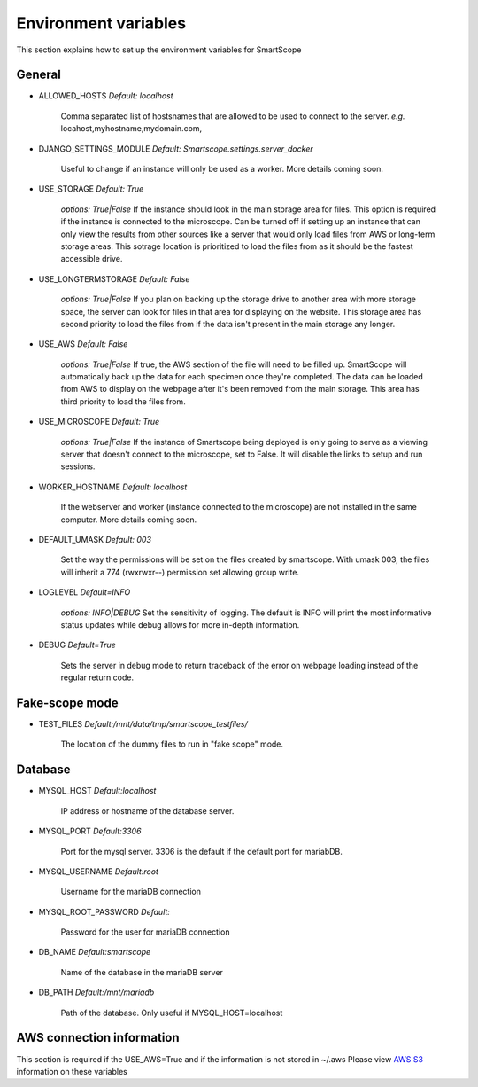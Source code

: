 Environment variables
#####################

This section explains how to set up the environment variables for SmartScope

General
*******

* ALLOWED_HOSTS *Default: localhost*

    Comma separated list of hostsnames that are allowed to be used to connect to the server.
    *e.g.* locahost,myhostname,mydomain.com,

* DJANGO_SETTINGS_MODULE *Default: Smartscope.settings.server_docker*

    Useful to change if an instance will only be used as a worker.
    More details coming soon.

* USE_STORAGE *Default: True*

    *options: True|False*
    If the instance should look in the main storage area for files. This option is required if the instance is connected to the microscope.
    Can be turned off if setting up an instance that can only view the results from other sources like a server that would only load files from AWS or long-term storage areas.
    This sotrage location is prioritized to load the files from as it should be the fastest accessible drive.

* USE_LONGTERMSTORAGE *Default: False*

    *options: True|False*
    If you plan on backing up the storage drive to another area with more storage space, the server can look for files in that area for displaying on the website.
    This storage area has second priority to load the files from if the data isn't present in the main storage any longer.

* USE_AWS *Default: False*

    *options: True|False*
    If true, the AWS section of the file will need to be filled up. SmartScope will automatically back up the data for each specimen once they're completed. The data can be loaded from AWS to display on the webpage after it's been removed from the main storage.
    This area has third priority to load the files from.

* USE_MICROSCOPE *Default: True*

    *options: True|False*
    If the instance of Smartscope being deployed is only going to serve as a viewing server that doesn't connect to the microscope, set to False. It will disable the links to setup and run sessions.

* WORKER_HOSTNAME *Default: localhost*

    If the webserver and worker (instance connected to the microscope) are not installed in the same computer.
    More details coming soon.

* DEFAULT_UMASK *Default: 003*

    Set the way the permissions will be set on the files created by smartscope. With umask 003, the files will inherit a 774 (rwxrwxr--) permission set allowing group write.

* LOGLEVEL *Default=INFO*

    *options: INFO|DEBUG*
    Set the sensitivity of logging. The default is INFO will print the most informative status updates while debug allows for more in-depth information.

* DEBUG  *Default=True*

    Sets the server in debug mode to return traceback of the error on webpage loading instead of the regular return code.

Fake-scope mode
***************************************

* TEST_FILES *Default:/mnt/data/tmp/smartscope_testfiles/*

    The location of the dummy files to run in "fake scope" mode.

Database
********

* MYSQL_HOST *Default:localhost*

    IP address or hostname of the database server.

* MYSQL_PORT *Default:3306*

    Port for the mysql server. 3306 is the default if the default port for mariabDB.

* MYSQL_USERNAME *Default:root*

    Username for the mariaDB connection

* MYSQL_ROOT_PASSWORD *Default:*

    Password for the user for mariaDB connection

* DB_NAME *Default:smartscope*

    Name of the database in the mariaDB server

* DB_PATH *Default:/mnt/mariadb*

    Path of the database. Only useful if MYSQL_HOST=localhost

AWS connection information
**************************

This section is required if the USE_AWS=True and if the information is not stored in ~/.aws
Please view `AWS S3 <https://docs.aws.amazon.com/cli/latest/userguide/cli-chap-configure.html>`_ information on these variables


